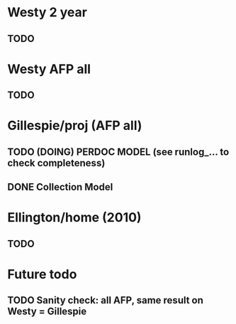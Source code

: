 

* Westy 2 year 
** TODO 

* Westy AFP all 
** TODO 

* Gillespie/proj (AFP all) 
** TODO (DOING) PERDOC MODEL (see runlog_... to check completeness) 
** DONE Collection Model 

* Ellington/home (2010) 
** TODO 

* Future todo 
** TODO Sanity check: all AFP, same result on Westy = Gillespie 
